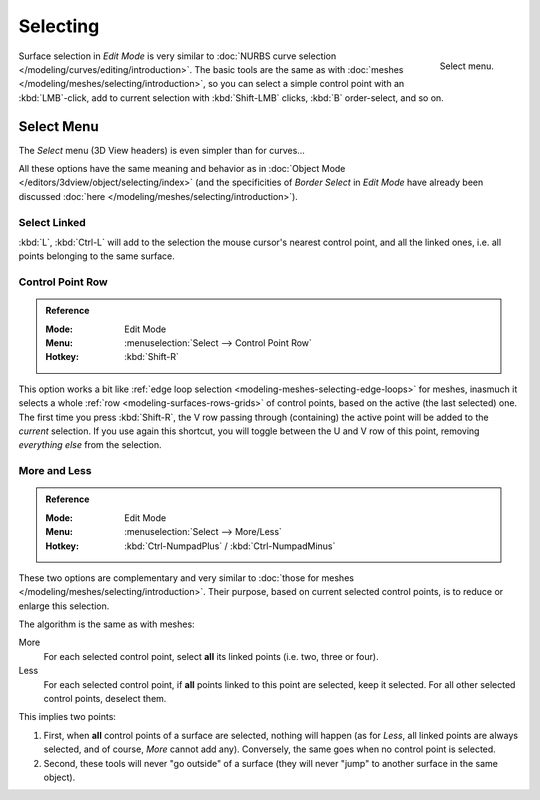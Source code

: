 
*********
Selecting
*********

.. figure:: /images/modeling_surfaces_selecting_menu.png
   :align: right

   Select menu.

Surface selection in *Edit Mode* is very similar to
:doc:`NURBS curve selection </modeling/curves/editing/introduction>`.
The basic tools are the same as with :doc:`meshes </modeling/meshes/selecting/introduction>`,
so you can select a simple control point with an :kbd:`LMB`\ -click,
add to current selection with :kbd:`Shift-LMB` clicks, :kbd:`B` order-select, and so on.


Select Menu
===========

The *Select* menu (3D View headers) is even simpler than for curves...

All these options have the same meaning and behavior as in
:doc:`Object Mode </editors/3dview/object/selecting/index>`
(and the specificities of *Border Select* in *Edit Mode* have already been discussed
:doc:`here </modeling/meshes/selecting/introduction>`).

.. container:: lead

   .. clear


Select Linked
-------------

:kbd:`L`, :kbd:`Ctrl-L` will add to the selection the mouse cursor's nearest control point,
and all the linked ones, i.e. all points belonging to the same surface.


Control Point Row
-----------------

.. admonition:: Reference
   :class: refbox

   :Mode:      Edit Mode
   :Menu:      :menuselection:`Select --> Control Point Row`
   :Hotkey:    :kbd:`Shift-R`

This option works a bit like
:ref:`edge loop selection <modeling-meshes-selecting-edge-loops>` for meshes,
inasmuch it selects a whole :ref:`row <modeling-surfaces-rows-grids>` of control points,
based on the active (the last selected) one. The first time you press :kbd:`Shift-R`,
the V row passing through (containing) the active point will be added to the *current* selection.
If you use again this shortcut, you will toggle between the U and V row of this point,
removing *everything else* from the selection.


More and Less
-------------

.. admonition:: Reference
   :class: refbox

   :Mode:      Edit Mode
   :Menu:      :menuselection:`Select --> More/Less`
   :Hotkey:    :kbd:`Ctrl-NumpadPlus` / :kbd:`Ctrl-NumpadMinus`

These two options are complementary and very similar to
:doc:`those for meshes </modeling/meshes/selecting/introduction>`.
Their purpose, based on current selected control points, is to reduce or enlarge this selection.

The algorithm is the same as with meshes:

More
   For each selected control point, select **all** its linked points (i.e. two, three or four).
Less
   For each selected control point, if **all** points linked to this point are selected, keep it selected.
   For all other selected control points, deselect them.

This implies two points:

#. First, when **all** control points of a surface are selected, nothing will happen
   (as for *Less*, all linked points are always selected, and of course, *More* cannot add any).
   Conversely, the same goes when no control point is selected.
#. Second, these tools will never "go outside" of a surface
   (they will never "jump" to another surface in the same object).
